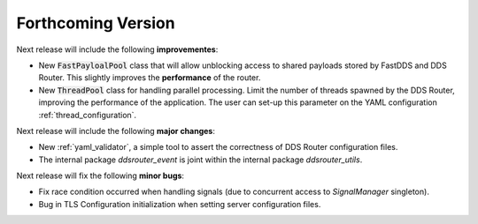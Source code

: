 
###################
Forthcoming Version
###################

Next release will include the following **improvementes**:

* New :code:`FastPayloalPool` class that will allow unblocking access to shared payloads stored by FastDDS and
  DDS Router.
  This slightly improves the **performance** of the router.

* New :code:`ThreadPool` class for handling parallel processing.
  Limit the number of threads spawned by the DDS Router, improving the performance of the application.
  The user can set-up this parameter on the YAML configuration :ref:`thread_configuration`.

Next release will include the following **major changes**:

* New :ref:`yaml_validator`, a simple tool to assert the correctness of DDS Router configuration files.
* The internal package `ddsrouter_event` is joint within the internal package `ddsrouter_utils`.

Next release will fix the following **minor bugs**:

* Fix race condition occurred when handling signals (due to concurrent access to *SignalManager* singleton).
* Bug in TLS Configuration initialization when setting server configuration files.
